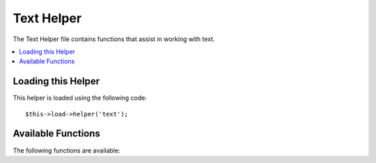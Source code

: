 ###########
Text Helper
###########

The Text Helper file contains functions that assist in working with
text.

.. contents::
  :local:

.. raw:: html

  <div class="custom-index container"></div>

Loading this Helper
===================

This helper is loaded using the following code::

	$this->load->helper('text');

Available Functions
===================

The following functions are available:

.. php:function:: word_limiter($str[, $limit = 100[, $end_char = '&#8230;']])

	:param	string	$str: Input string
	:param	int	$limit: Limit
	:param	string	$end_char: End character (usually an ellipsis)
	:returns:	Word-limited string
	:rtype:	string

	Truncates a string to the number of *words* specified. Example::

		$string = "Here is a nice text string consisting of eleven words.";
		$string = word_limiter($string, 4);
		// Returns:  Here is a nice

	The third parameter is an optional suffix added to the string. By
	default it adds an ellipsis.


.. php:function:: character_limiter($str[, $n = 500[, $end_char = '&#8230;']])

	:param	string	$str: Input string
	:param	int	$n: Number of characters
	:param	string	$end_char: End character (usually an ellipsis)
	:returns:	Character-limited string
	:rtype:	string

	Truncates a string to the number of *characters* specified. It
	maintains the integrity of words so the character count may be slightly
	more or less than what you specify.

	Example::

		$string = "Here is a nice text string consisting of eleven words.";
		$string = character_limiter($string, 20);
		// Returns:  Here is a nice text string

	The third parameter is an optional suffix added to the string, if
	undeclared this helper uses an ellipsis.

	.. note:: If you need to truncate to an exact number of characters please
		see the :php:func:`ellipsize()` function below.

.. php:function:: ascii_to_entities($str)

	:param	string	$str: Input string
	:returns:	A string with ASCII values converted to entities
	:rtype:	string

	Converts ASCII values to character entities, including high ASCII and MS
	Word characters that can cause problems when used in a web page, so that
	they can be shown consistently regardless of browser settings or stored
	reliably in a database. There is some dependence on your server's
	supported character sets, so it may not be 100% reliable in all cases,
	but for the most part it should correctly identify characters outside
	the normal range (like accented characters).

	Example::

		$string = ascii_to_entities($string);

.. php:function::entities_to_ascii($str[, $all = TRUE])

	:param	string	$str: Input string
	:param	bool	$all: Whether to convert unsafe entities as well
	:returns:	A string with HTML entities converted to ASCII characters
	:rtype:	string

	This function does the opposite of :php:func:`ascii_to_entities()`.
	It turns character entities back into ASCII.

.. php:function:: convert_accented_characters($str)

	:param	string	$str: Input string
	:returns:	A string with accented characters converted
	:rtype:	string

	Transliterates high ASCII characters to low ASCII equivalents. Useful
	when non-English characters need to be used where only standard ASCII
	characters are safely used, for instance, in URLs.

	Example::

		$string = convert_accented_characters($string);

	.. note:: This function uses a companion config file
		`application/config/foreign_chars.php` to define the to and
		from array for transliteration.

.. php:function:: word_censor($str, $censored[, $replacement = ''])

	:param	string	$str: Input string
	:param	array	$censored: List of bad words to censor
	:param	string	$replacement: What to replace bad words with
	:returns:	Censored string
	:rtype:	string

	Enables you to censor words within a text string. The first parameter
	will contain the original string. The second will contain an array of
	words which you disallow. The third (optional) parameter can contain
	a replacement value for the words. If not specified they are replaced
	with pound signs: ####.

	Example::

		$disallowed = array('darn', 'shucks', 'golly', 'phooey');
		$string = word_censor($string, $disallowed, 'Beep!');

.. php:function:: highlight_code($str)

	:param	string	$str: Input string
	:returns:	String with code highlighted via HTML
	:rtype:	string

	Colorizes a string of code (PHP, HTML, etc.). Example::

		$string = highlight_code($string);

	The function uses PHP's ``highlight_string()`` function, so the
	colors used are the ones specified in your php.ini file.


.. php:function:: highlight_phrase($str, $phrase[, $tag_open = '<mark>'[, $tag_close = '</mark>']])

	:param	string	$str: Input string
	:param	string	$phrase: Phrase to highlight
	:param	string	$tag_open: Opening tag used for the highlight
	:param	string	$tag_close: Closing tag for the highlight
	:returns:	String with a phrase highlighted via HTML
	:rtype:	string

	Will highlight a phrase within a text string. The first parameter will
	contain the original string, the second will contain the phrase you wish
	to highlight. The third and fourth parameters will contain the
	opening/closing HTML tags you would like the phrase wrapped in.

	Example::

		$string = "Here is a nice text string about nothing in particular.";
		echo highlight_phrase($string, "nice text", '<span style="color:#990000;">', '</span>');

	The above code prints::

		Here is a <span style="color:#990000;">nice text</span> string about nothing in particular.

	.. note:: This function used to use the ``<strong>`` tag by default. Older browsers
		might not support the new HTML5 mark tag, so it is recommended that you
		insert the following CSS code into your stylesheet if you need to support
		such browsers::

			mark {
				background: #ff0;
				color: #000;
			};

.. php:function:: word_wrap($str[, $charlim = 76])

	:param	string	$str: Input string
	:param	int	$charlim: Character limit
	:returns:	Word-wrapped string
	:rtype:	string

	Wraps text at the specified *character* count while maintaining
	complete words.

	Example::

		$string = "Here is a simple string of text that will help us demonstrate this function.";
		echo word_wrap($string, 25);

		// Would produce:  Here is a simple string of text that will help us demonstrate this function

.. php:function:: ellipsize($str, $max_length[, $position = 1[, $ellipsis = '&hellip;']])

	:param	string	$str: Input string
	:param	int	$max_length: String length limit
	:param	mixed	$position: Position to split at (int or float)
	:param	string	$ellipsis: What to use as the ellipsis character
	:returns:	Ellipsized string
	:rtype:	string

	This function will strip tags from a string, split it at a defined
	maximum length, and insert an ellipsis.

	The first parameter is the string to ellipsize, the second is the number
	of characters in the final string. The third parameter is where in the
	string the ellipsis should appear from 0 - 1, left to right. For
	example. a value of 1 will place the ellipsis at the right of the
	string, .5 in the middle, and 0 at the left.

	An optional forth parameter is the kind of ellipsis. By default,
	&hellip; will be inserted.

	Example::

		$str = 'this_string_is_entirely_too_long_and_might_break_my_design.jpg';
		echo ellipsize($str, 32, .5);

	Produces::

		this_string_is_e&hellip;ak_my_design.jpg